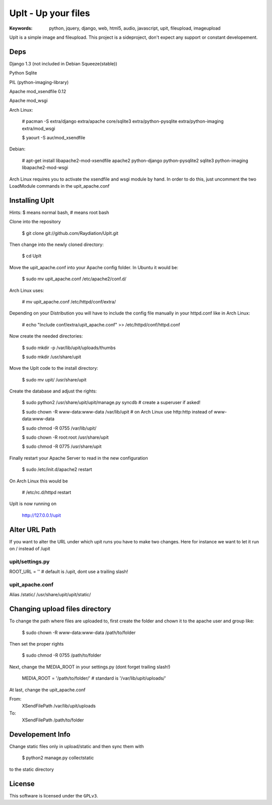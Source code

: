 ======================
 UpIt - Up your files
======================

:Keywords: python, jquery, django, web, html5, audio, javascript, upit, fileupload, imageupload

UpIt is a simple image and fileupload. This project is a sideproject,
don't expect any support or constant developement.

Deps
====
Django 1.3 (not included in Debian Squeeze(stable))

Python Sqlite

PIL (python-imaging-library)

Apache mod_xsendfile 0.12

Apache mod_wsgi

Arch Linux:

    # pacman -S extra/django extra/apache core/sqlite3 extra/python-pysqlite extra/python-imaging extra/mod_wsgi

    $ yaourt -S aur/mod_xsendfile

Debian:
    
    # apt-get install libapache2-mod-xsendfile apache2 python-django python-pysqlite2 sqlite3 python-imaging libapache2-mod-wsgi

Arch Linux requires you to activate the xsendfile and wsgi module by hand.
In order to do this, just uncomment the two LoadModule commands in the upit_apache.conf
    
Installing UpIt
===============

Hints: $ means normal bash, # means root bash

Clone into the repository

    $ git clone git://github.com/Raydiation/UpIt.git

Then change into the newly cloned directory:
    
    $ cd UpIt

Move the upit_apache.conf into your Apache config folder. In Ubuntu it 
would be:

    $ sudo mv upit_apache.conf /etc/apache2/conf.d/

Arch Linux uses:

    # mv upit_apache.conf /etc/httpd/conf/extra/
    
Depending on your Distribution you will have to include the config file
manually in your httpd.conf like in Arch Linux:

    # echo "Include conf/extra/upit_apache.conf" >> /etc/httpd/conf/httpd.conf

Now create the needed directories:

    $ sudo mkdir -p /var/lib/upit/uploads/thumbs
    
    $ sudo mkdir /usr/share/upit
    
Move the UpIt code to the install directory:

    $ sudo mv upit/ /usr/share/upit

Create the database and adjust the rights:

    $ sudo python2 /usr/share/upit/upit/manage.py syncdb # create a superuser if asked!
    
    $ sudo chown -R www-data:www-data /var/lib/upit # on Arch Linux use http:http instead of www-data:www-data
    
    $ sudo chmod -R 0755 /var/lib/upit/
    
    $ sudo chown -R root:root /usr/share/upit
    
    $ sudo chmod -R 0775 /usr/share/upit
    
Finally restart your Apache Server to read in the new configuration

    $ sudo /etc/init.d/apache2 restart
    
On Arch Linux this would be

    # /etc/rc.d/httpd restart

UpIt is now running on 

    http://127.0.0.1/upit


Alter URL Path
==============
If you want to alter the URL under which upit runs you have to make two
changes. Here for instance we want to let it run on / instead of /upit

upit/settings.py 
----------------
ROOT_URL = '' # default is /upit, dont use a trailing slash!

upit_apache.conf
----------------
Alias /static/ /usr/share/upit/upit/static/


Changing upload files directory
===============================
To change the path where files are uploaded to, first create the folder
and chown it to the apache user and group like:

    $ sudo chown -R www-data:www-data /path/to/folder

Then set the proper rights

    $ sudo chmod -R 0755 /path/to/folder
    
Next, change the MEDIA_ROOT in your settings.py (dont forget trailing slash!)

    MEDIA_ROOT = '/path/to/folder/' # standard is '/var/lib/upit/uploads/'
                                    
At last, change the upit_apache.conf

From:
    XSendFilePath /var/lib/upit/uploads
To:
    XSendFilePath /path/to/folder

Developement Info
=================
Change static files only in upload/static and then sync them with 

    $ python2 manage.py collectstatic

to the static directory



License
=======

This software is licensed under the ``GPLv3``. 
